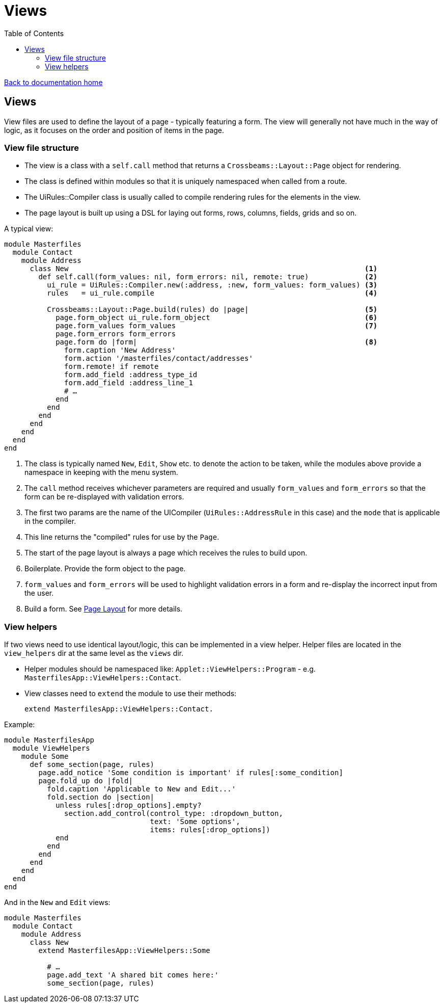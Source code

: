 = Views
:toc:

link:/developer_documentation/start.adoc[Back to documentation home]

== Views

View files are used to define the layout of a page - typically featuring a form.
The view will generally not have much in the way of logic, as it focuses on the order and position of items in the page.

=== View file structure

* The view is a class with a `self.call` method that returns a `Crossbeams::Layout::Page` object for rendering.
* The class is defined within modules so that it is uniquely namespaced when called from a route.
* The UiRules::Compiler class is usually called to compile rendering rules for the elements in the view.
* The page layout is built up using a DSL for laying out forms, rows, columns, fields, grids and so on.

A typical view:

[source,ruby]
----
module Masterfiles
  module Contact
    module Address
      class New                                                                     <1>
        def self.call(form_values: nil, form_errors: nil, remote: true)             <2>
          ui_rule = UiRules::Compiler.new(:address, :new, form_values: form_values) <3>
          rules   = ui_rule.compile                                                 <4>

          Crossbeams::Layout::Page.build(rules) do |page|                           <5>
            page.form_object ui_rule.form_object                                    <6>
            page.form_values form_values                                            <7>
            page.form_errors form_errors
            page.form do |form|                                                     <8>
              form.caption 'New Address'
              form.action '/masterfiles/contact/addresses'
              form.remote! if remote
              form.add_field :address_type_id
              form.add_field :address_line_1
              # …
            end
          end
        end
      end
    end
  end
end
----
<1> The class is typically named `New`, `Edit`, `Show` etc. to denote the action to be taken, while the modules above provide a namespace in keeping with the menu system.
<2> The `call` method receives whichever parameters are required and usually `form_values` and `form_errors` so that the form can be re-displayed with validation errors.
<3> The first two params are the name of the UICompiler (`UiRules::AddressRule` in this case) and the `mode` that is applicable in the compiler.
<4> This line returns the "compiled" rules for use by the `Page`.
<5> The start of the page layout is always a page which receives the rules to build upon.
<6> Boilerplate. Provide the form object to the page.
<7> `form_values` and `form_errors` will be used to highlight validation errors in a form and re-display the incorrect input from the user.
<8> Build a form. See link:/developer_documentation/page_layout.adoc[Page Layout] for more details.

=== View helpers

If two views need to use identical layout/logic, this can be implemented in a view helper. Helper files are located in the `view_helpers` dir at the same level as the `views` dir.

* Helper modules should be namespaced like: `Applet::ViewHelpers::Program` - e.g. `MasterfilesApp::ViewHelpers::Contact`.
* View classes need to `extend` the module to use their methods:

    extend MasterfilesApp::ViewHelpers::Contact.

Example:
[source,ruby]
----
module MasterfilesApp
  module ViewHelpers
    module Some
      def some_section(page, rules)
        page.add_notice 'Some condition is important' if rules[:some_condition]
        page.fold_up do |fold|
          fold.caption 'Applicable to New and Edit...'
          fold.section do |section|
            unless rules[:drop_options].empty?
              section.add_control(control_type: :dropdown_button,
                                  text: 'Some options',
                                  items: rules[:drop_options])
            end
          end
        end
      end
    end
  end
end
----
And in the `New` and `Edit` views:
[source,ruby]
----
module Masterfiles
  module Contact
    module Address
      class New
        extend MasterfilesApp::ViewHelpers::Some

          # …
          page.add_text 'A shared bit comes here:'
          some_section(page, rules)
----
